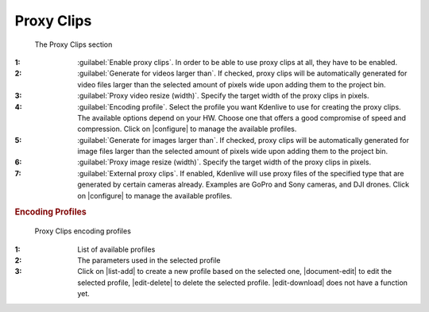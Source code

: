 .. meta::
   :description: Kdenlive Documentation - Configuration Proxy Clips
   :keywords: KDE, Kdenlive, documentation, user manual, configuration, preferences, proxy clips, video editor, open source, free, learn, easy


.. metadata-placeholder

   :authors: - Bernd Jordan (https://discuss.kde.org/u/berndmj)

   :license: Creative Commons License SA 4.0


Proxy Clips
-----------

.. figure:: /images/getting_started/configure_proxy_clips_2412.webp
   :width: 700px
   :figwidth: 700px
   :alt: configure_proxy_clips_2412

   The Proxy Clips section

:1: :guilabel:`Enable proxy clips`. In order to be able to use proxy clips at all, they have to be enabled.

:2: :guilabel:`Generate for videos larger than`. If checked, proxy clips will be automatically generated for video files larger than the selected amount of pixels wide upon adding them to the project bin.

:3: :guilabel:`Proxy video resize (width)`. Specify the target width of the proxy clips in pixels.

:4: :guilabel:`Encoding profile`. Select the profile you want Kdenlive to use for creating the proxy clips. The available options depend on your HW. Choose one that offers a good compromise of speed and compression. Click on |configure| to manage the available profiles.

:5: :guilabel:`Generate for images larger than`. If checked, proxy clips will be automatically generated for image files larger than the selected amount of pixels wide upon adding them to the project bin.

:6: :guilabel:`Proxy image resize (width)`. Specify the target width of the proxy clips in pixels.

:7: :guilabel:`External proxy clips`. If enabled, Kdenlive will use proxy files of the specified type that are generated by certain cameras already. Examples are GoPro and Sony cameras, and DJI drones. Click on |configure| to manage the available profiles.


.. rubric:: Encoding Profiles

.. figure:: /images/getting_started/configure_proxy_clips_encoding_profiles_2412.webp
   :width: 500px
   :figwidth: 500px
   :alt: configure_proxy_clips_encoding_profiles_2412

   Proxy Clips encoding profiles

:1: List of available profiles

:2: The parameters used in the selected profile

:3: Click on |list-add| to create a new profile based on the selected one, |document-edit| to edit the selected profile, |edit-delete| to delete the selected profile. |edit-download| does not have a function yet.